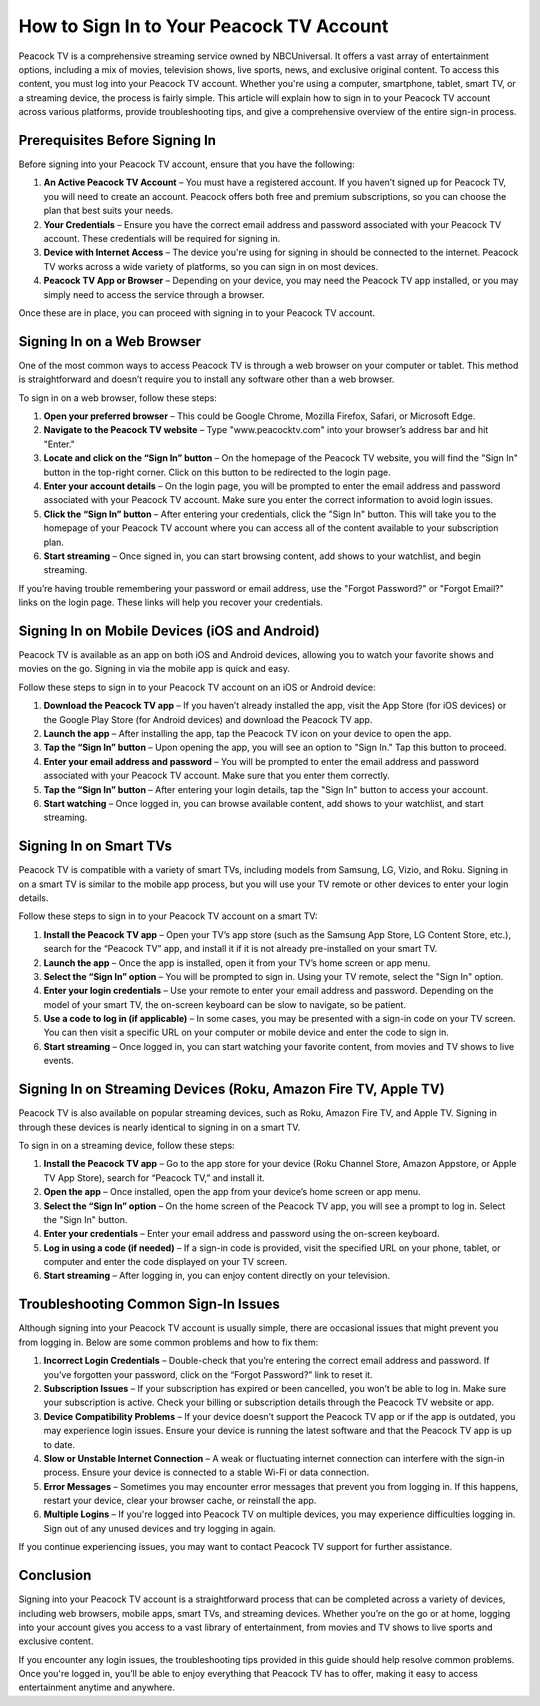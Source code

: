 How to Sign In to Your Peacock TV Account
======================================

Peacock TV is a comprehensive streaming service owned by NBCUniversal. It offers a vast array of entertainment options, including a mix of movies, television shows, live sports, news, and exclusive original content. To access this content, you must log into your Peacock TV account. Whether you're using a computer, smartphone, tablet, smart TV, or a streaming device, the process is fairly simple. This article will explain how to sign in to your Peacock TV account across various platforms, provide troubleshooting tips, and give a comprehensive overview of the entire sign-in process.

Prerequisites Before Signing In
--------------------------------

Before signing into your Peacock TV account, ensure that you have the following:

1. **An Active Peacock TV Account** – You must have a registered account. If you haven’t signed up for Peacock TV, you will need to create an account. Peacock offers both free and premium subscriptions, so you can choose the plan that best suits your needs.
2. **Your Credentials** – Ensure you have the correct email address and password associated with your Peacock TV account. These credentials will be required for signing in.
3. **Device with Internet Access** – The device you're using for signing in should be connected to the internet. Peacock TV works across a wide variety of platforms, so you can sign in on most devices.
4. **Peacock TV App or Browser** – Depending on your device, you may need the Peacock TV app installed, or you may simply need to access the service through a browser.

Once these are in place, you can proceed with signing in to your Peacock TV account.

Signing In on a Web Browser
---------------------------

One of the most common ways to access Peacock TV is through a web browser on your computer or tablet. This method is straightforward and doesn’t require you to install any software other than a web browser. 

To sign in on a web browser, follow these steps:

1. **Open your preferred browser** – This could be Google Chrome, Mozilla Firefox, Safari, or Microsoft Edge.
2. **Navigate to the Peacock TV website** – Type "www.peacocktv.com" into your browser’s address bar and hit "Enter."
3. **Locate and click on the “Sign In” button** – On the homepage of the Peacock TV website, you will find the "Sign In" button in the top-right corner. Click on this button to be redirected to the login page.
4. **Enter your account details** – On the login page, you will be prompted to enter the email address and password associated with your Peacock TV account. Make sure you enter the correct information to avoid login issues.
5. **Click the “Sign In” button** – After entering your credentials, click the "Sign In" button. This will take you to the homepage of your Peacock TV account where you can access all of the content available to your subscription plan.
6. **Start streaming** – Once signed in, you can start browsing content, add shows to your watchlist, and begin streaming.

If you’re having trouble remembering your password or email address, use the "Forgot Password?" or "Forgot Email?" links on the login page. These links will help you recover your credentials.

Signing In on Mobile Devices (iOS and Android)
---------------------------------------------

Peacock TV is available as an app on both iOS and Android devices, allowing you to watch your favorite shows and movies on the go. Signing in via the mobile app is quick and easy.

Follow these steps to sign in to your Peacock TV account on an iOS or Android device:

1. **Download the Peacock TV app** – If you haven’t already installed the app, visit the App Store (for iOS devices) or the Google Play Store (for Android devices) and download the Peacock TV app.
2. **Launch the app** – After installing the app, tap the Peacock TV icon on your device to open the app.
3. **Tap the “Sign In” button** – Upon opening the app, you will see an option to "Sign In." Tap this button to proceed.
4. **Enter your email address and password** – You will be prompted to enter the email address and password associated with your Peacock TV account. Make sure that you enter them correctly.
5. **Tap the “Sign In” button** – After entering your login details, tap the "Sign In" button to access your account.
6. **Start watching** – Once logged in, you can browse available content, add shows to your watchlist, and start streaming.

Signing In on Smart TVs
-----------------------

Peacock TV is compatible with a variety of smart TVs, including models from Samsung, LG, Vizio, and Roku. Signing in on a smart TV is similar to the mobile app process, but you will use your TV remote or other devices to enter your login details.

Follow these steps to sign in to your Peacock TV account on a smart TV:

1. **Install the Peacock TV app** – Open your TV’s app store (such as the Samsung App Store, LG Content Store, etc.), search for the “Peacock TV” app, and install it if it is not already pre-installed on your smart TV.
2. **Launch the app** – Once the app is installed, open it from your TV’s home screen or app menu.
3. **Select the “Sign In” option** – You will be prompted to sign in. Using your TV remote, select the "Sign In" option.
4. **Enter your login credentials** – Use your remote to enter your email address and password. Depending on the model of your smart TV, the on-screen keyboard can be slow to navigate, so be patient.
5. **Use a code to log in (if applicable)** – In some cases, you may be presented with a sign-in code on your TV screen. You can then visit a specific URL on your computer or mobile device and enter the code to sign in.
6. **Start streaming** – Once logged in, you can start watching your favorite content, from movies and TV shows to live events.

Signing In on Streaming Devices (Roku, Amazon Fire TV, Apple TV)
------------------------------------------------------------------

Peacock TV is also available on popular streaming devices, such as Roku, Amazon Fire TV, and Apple TV. Signing in through these devices is nearly identical to signing in on a smart TV.

To sign in on a streaming device, follow these steps:

1. **Install the Peacock TV app** – Go to the app store for your device (Roku Channel Store, Amazon Appstore, or Apple TV App Store), search for “Peacock TV,” and install it.
2. **Open the app** – Once installed, open the app from your device’s home screen or app menu.
3. **Select the “Sign In” option** – On the home screen of the Peacock TV app, you will see a prompt to log in. Select the "Sign In" button.
4. **Enter your credentials** – Enter your email address and password using the on-screen keyboard.
5. **Log in using a code (if needed)** – If a sign-in code is provided, visit the specified URL on your phone, tablet, or computer and enter the code displayed on your TV screen.
6. **Start streaming** – After logging in, you can enjoy content directly on your television.

Troubleshooting Common Sign-In Issues
-------------------------------------

Although signing into your Peacock TV account is usually simple, there are occasional issues that might prevent you from logging in. Below are some common problems and how to fix them:

1. **Incorrect Login Credentials** – Double-check that you’re entering the correct email address and password. If you’ve forgotten your password, click on the “Forgot Password?” link to reset it.
2. **Subscription Issues** – If your subscription has expired or been cancelled, you won’t be able to log in. Make sure your subscription is active. Check your billing or subscription details through the Peacock TV website or app.
3. **Device Compatibility Problems** – If your device doesn’t support the Peacock TV app or if the app is outdated, you may experience login issues. Ensure your device is running the latest software and that the Peacock TV app is up to date.
4. **Slow or Unstable Internet Connection** – A weak or fluctuating internet connection can interfere with the sign-in process. Ensure your device is connected to a stable Wi-Fi or data connection.
5. **Error Messages** – Sometimes you may encounter error messages that prevent you from logging in. If this happens, restart your device, clear your browser cache, or reinstall the app.
6. **Multiple Logins** – If you're logged into Peacock TV on multiple devices, you may experience difficulties logging in. Sign out of any unused devices and try logging in again.

If you continue experiencing issues, you may want to contact Peacock TV support for further assistance.

Conclusion
-----------

Signing into your Peacock TV account is a straightforward process that can be completed across a variety of devices, including web browsers, mobile apps, smart TVs, and streaming devices. Whether you’re on the go or at home, logging into your account gives you access to a vast library of entertainment, from movies and TV shows to live sports and exclusive content.

If you encounter any login issues, the troubleshooting tips provided in this guide should help resolve common problems. Once you're logged in, you’ll be able to enjoy everything that Peacock TV has to offer, making it easy to access entertainment anytime and anywhere.
